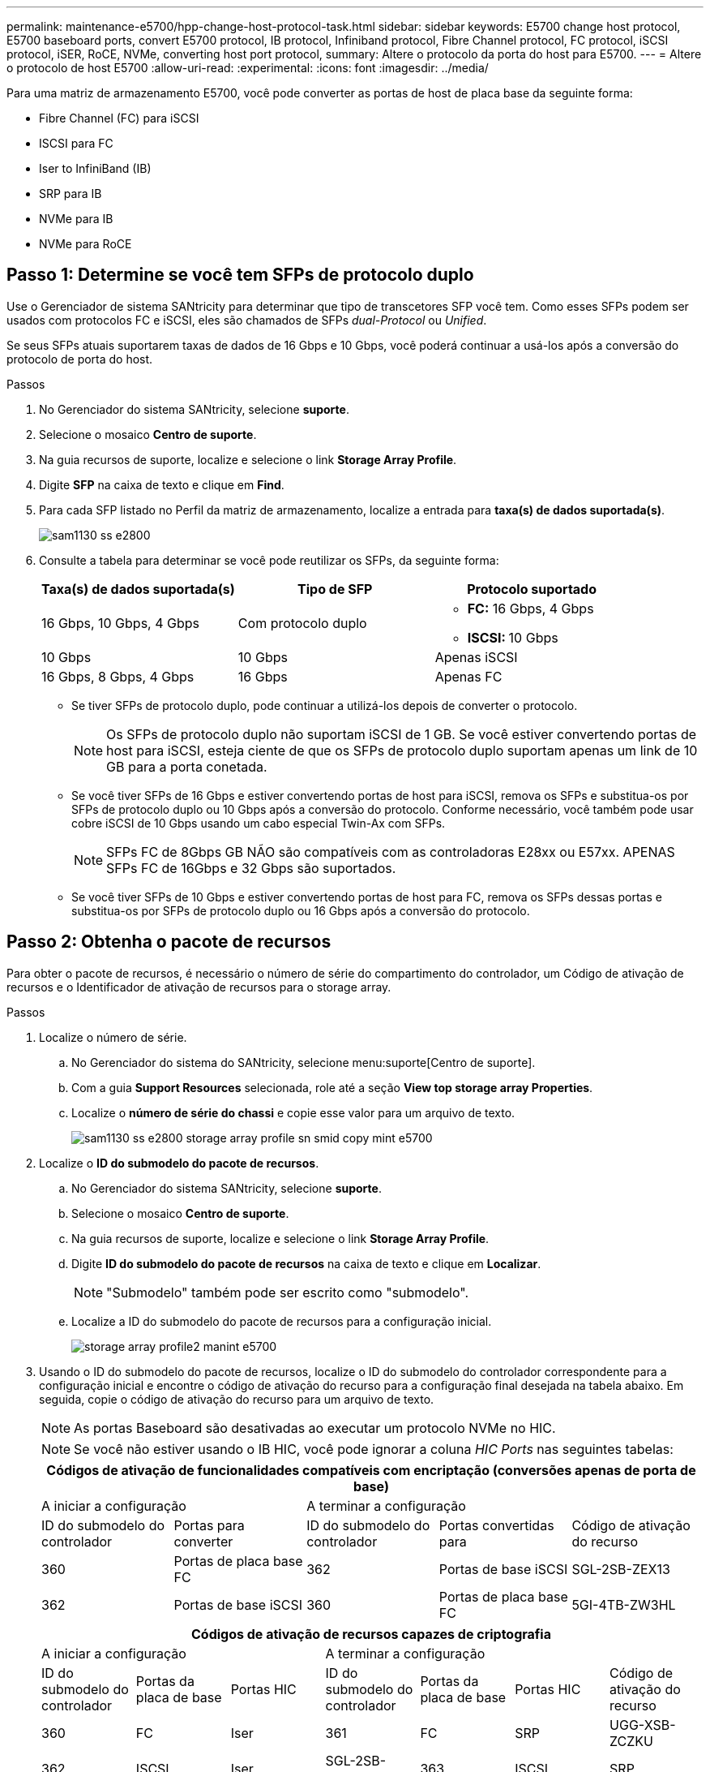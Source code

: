 ---
permalink: maintenance-e5700/hpp-change-host-protocol-task.html 
sidebar: sidebar 
keywords: E5700 change host protocol, E5700 baseboard ports, convert E5700 protocol, IB protocol, Infiniband protocol, Fibre Channel protocol, FC protocol, iSCSI protocol, iSER, RoCE, NVMe, converting host port protocol, 
summary: Altere o protocolo da porta do host para E5700. 
---
= Altere o protocolo de host E5700
:allow-uri-read: 
:experimental: 
:icons: font
:imagesdir: ../media/


[role="lead"]
Para uma matriz de armazenamento E5700, você pode converter as portas de host de placa base da seguinte forma:

* Fibre Channel (FC) para iSCSI
* ISCSI para FC
* Iser to InfiniBand (IB)
* SRP para IB
* NVMe para IB
* NVMe para RoCE




== Passo 1: Determine se você tem SFPs de protocolo duplo

Use o Gerenciador de sistema SANtricity para determinar que tipo de transcetores SFP você tem. Como esses SFPs podem ser usados com protocolos FC e iSCSI, eles são chamados de SFPs _dual-Protocol_ ou _Unified_.

Se seus SFPs atuais suportarem taxas de dados de 16 Gbps e 10 Gbps, você poderá continuar a usá-los após a conversão do protocolo de porta do host.

.Passos
. No Gerenciador do sistema SANtricity, selecione *suporte*.
. Selecione o mosaico *Centro de suporte*.
. Na guia recursos de suporte, localize e selecione o link *Storage Array Profile*.
. Digite *SFP* na caixa de texto e clique em *Find*.
. Para cada SFP listado no Perfil da matriz de armazenamento, localize a entrada para *taxa(s) de dados suportada(s)*.
+
image::../media/sam1130_ss_e2800_unified_spf_maint-e5700.gif[sam1130 ss e2800, manutenção spf unificada e5700]

. Consulte a tabela para determinar se você pode reutilizar os SFPs, da seguinte forma:
+
|===
| Taxa(s) de dados suportada(s) | Tipo de SFP | Protocolo suportado 


 a| 
16 Gbps, 10 Gbps, 4 Gbps
 a| 
Com protocolo duplo
 a| 
** *FC:* 16 Gbps, 4 Gbps
** **ISCSI: **10 Gbps




 a| 
10 Gbps
 a| 
10 Gbps
 a| 
Apenas iSCSI



 a| 
16 Gbps, 8 Gbps, 4 Gbps
 a| 
16 Gbps
 a| 
Apenas FC

|===
+
** Se tiver SFPs de protocolo duplo, pode continuar a utilizá-los depois de converter o protocolo.
+

NOTE: Os SFPs de protocolo duplo não suportam iSCSI de 1 GB. Se você estiver convertendo portas de host para iSCSI, esteja ciente de que os SFPs de protocolo duplo suportam apenas um link de 10 GB para a porta conetada.

** Se você tiver SFPs de 16 Gbps e estiver convertendo portas de host para iSCSI, remova os SFPs e substitua-os por SFPs de protocolo duplo ou 10 Gbps após a conversão do protocolo. Conforme necessário, você também pode usar cobre iSCSI de 10 Gbps usando um cabo especial Twin-Ax com SFPs.
+

NOTE: SFPs FC de 8Gbps GB NÃO são compatíveis com as controladoras E28xx ou E57xx. APENAS SFPs FC de 16Gbps e 32 Gbps são suportados.

** Se você tiver SFPs de 10 Gbps e estiver convertendo portas de host para FC, remova os SFPs dessas portas e substitua-os por SFPs de protocolo duplo ou 16 Gbps após a conversão do protocolo.






== Passo 2: Obtenha o pacote de recursos

Para obter o pacote de recursos, é necessário o número de série do compartimento do controlador, um Código de ativação de recursos e o Identificador de ativação de recursos para o storage array.

.Passos
. Localize o número de série.
+
.. No Gerenciador do sistema do SANtricity, selecione menu:suporte[Centro de suporte].
.. Com a guia *Support Resources* selecionada, role até a seção *View top storage array Properties*.
.. Localize o *número de série do chassi* e copie esse valor para um arquivo de texto.
+
image::../media/sam1130_ss_e2800_storage_array_profile_sn_smid_copy_maint-e5700.gif[sam1130 ss e2800 storage array profile sn smid copy mint e5700]



. Localize o *ID do submodelo do pacote de recursos*.
+
.. No Gerenciador do sistema SANtricity, selecione *suporte*.
.. Selecione o mosaico *Centro de suporte*.
.. Na guia recursos de suporte, localize e selecione o link *Storage Array Profile*.
.. Digite *ID do submodelo do pacote de recursos* na caixa de texto e clique em *Localizar*.
+

NOTE: "Submodelo" também pode ser escrito como "submodelo".

.. Localize a ID do submodelo do pacote de recursos para a configuração inicial.
+
image::../media/storage_array_profile2_maint-e5700.gif[storage array profile2 manint e5700]



. Usando o ID do submodelo do pacote de recursos, localize o ID do submodelo do controlador correspondente para a configuração inicial e encontre o código de ativação do recurso para a configuração final desejada na tabela abaixo. Em seguida, copie o código de ativação do recurso para um arquivo de texto.
+

NOTE: As portas Baseboard são desativadas ao executar um protocolo NVMe no HIC.

+

NOTE: Se você não estiver usando o IB HIC, você pode ignorar a coluna _HIC Ports_ nas seguintes tabelas:

+
|===
5+| Códigos de ativação de funcionalidades compatíveis com encriptação (conversões apenas de porta de base) 


2+| A iniciar a configuração 3+| A terminar a configuração 


| ID do submodelo do controlador | Portas para converter | ID do submodelo do controlador | Portas convertidas para | Código de ativação do recurso 


 a| 
360
 a| 
Portas de placa base FC
 a| 
362
 a| 
Portas de base iSCSI
 a| 
SGL-2SB-ZEX13



 a| 
362
 a| 
Portas de base iSCSI
 a| 
360
 a| 
Portas de placa base FC
 a| 
5GI-4TB-ZW3HL

|===
+
|===
7+| Códigos de ativação de recursos capazes de criptografia 


3+| A iniciar a configuração 4+| A terminar a configuração 


| ID do submodelo do controlador | Portas da placa de base | Portas HIC | ID do submodelo do controlador | Portas da placa de base | Portas HIC | Código de ativação do recurso 


 a| 
360
 a| 
FC
 a| 
Iser
 a| 
361
 a| 
FC
 a| 
SRP
 a| 
UGG-XSB-ZCZKU



 a| 
362
 a| 
ISCSI
 a| 
Iser
 a| 
SGL-2SB-ZEX13



 a| 
363
 a| 
ISCSI
 a| 
SRP
 a| 
VGN-LTB-ZGFCT



 a| 
382
 a| 
Não disponível
 a| 
NVMe/IB
 a| 
KGI-ISB-ZDHQF



 a| 
403
 a| 
Não disponível
 a| 
NVMe/RoCE ou NVMe/FC
 a| 
YGH-BHK-Z8EKB



 a| 
361
 a| 
FC
 a| 
SRP
 a| 
360
 a| 
FC
 a| 
Iser
 a| 
JGS-0TB-ZID1V



 a| 
362
 a| 
ISCSI
 a| 
Iser
 a| 
UGX-RTB-ZLBPV



 a| 
363
 a| 
ISCSI
 a| 
SRP
 a| 
2G1-BTB-ZMRYN



 a| 
382
 a| 
Não disponível
 a| 
NVMe/IB
 a| 
TGV-8TB-ZKTH6



 a| 
403
 a| 
Não disponível
 a| 
NVMe/RoCE ou NVMe/FC
 a| 
JGM-EIK-ZAC6Q



 a| 
362
 a| 
ISCSI
 a| 
Iser
 a| 
360
 a| 
FC
 a| 
Iser
 a| 
5GI-4TB-ZW3HL



 a| 
361
 a| 
FC
 a| 
SRP
 a| 
EGL-NTB-ZXKQ4



 a| 
363
 a| 
ISCSI
 a| 
SRP
 a| 
HGP-QUB-Z1ICJ



 a| 
383
 a| 
Não disponível
 a| 
NVMe/IB
 a| 
BGS-AUB-Z2YNG



 a| 
403
 a| 
Não disponível
 a| 
NVMe/RoCE ou NVMe/FC
 a| 
1GW-LIK-ZG9HN



 a| 
363
 a| 
ISCSI
 a| 
SRP
 a| 
360
 a| 
FC
 a| 
Iser
 a| 
SGU-TUB-Z3G2U



 a| 
361
 a| 
FC
 a| 
SRP
 a| 
FGX-DUB-Z5WF7



 a| 
362
 a| 
ISCSI
 a| 
SRP
 a| 
LG3-GUB-Z7V17



 a| 
383
 a| 
Não disponível
 a| 
NVMe/IB
 a| 
NG5-ZUB-Z8C8J



 a| 
403
 a| 
Não disponível
 a| 
NVMe/RoCE ou NVMe/FC
 a| 
WG2-0IK-ZI75U



 a| 
382
 a| 
Não disponível
 a| 
NVMe/IB
 a| 
360
 a| 
FC
 a| 
Iser
 a| 
QG6-ETB-ZPPPT



 a| 
361
 a| 
FC
 a| 
SRP
 a| 
XG8-XTB-ZQ7XS



 a| 
362
 a| 
ISCSI
 a| 
Iser
 a| 
SGB-HTB-ZS0AH



 a| 
363
 a| 
ISCSI
 a| 
SRP
 a| 
TGD-1TB-ZT5TL



 a| 
403
 a| 
Não disponível
 a| 
NVMe/RoCE ou NVMe/FC
 a| 
IGR-IIK-ZDBRB



 a| 
383
 a| 
Não disponível
 a| 
NVMe/IB
 a| 
360
 a| 
FC
 a| 
Iser
 a| 
LG8-JUB-ZATLD



 a| 
361
 a| 
FC
 a| 
SRP
 a| 
LGA-3UB-ZBAX1



 a| 
362
 a| 
ISCSI
 a| 
Iser
 a| 
NGF-7UB-ZE8KX



 a| 
363
 a| 
ISCSI
 a| 
SRP
 a| 
3GI-QUB-ZFP1Y



 a| 
403
 a| 
Não disponível
 a| 
NVMe/RoCE ou NVMe/FC
 a| 
5G7-RIK-ZL5PE



 a| 
403
 a| 
Não disponível
 a| 
NVMe/RoCE ou NVMe/FC
 a| 
360
 a| 
FC
 a| 
Iser
 a| 
BGC-UIK-Z03GR



 a| 
361
 a| 
FC
 a| 
SRP
 a| 
LGF-EIK-ZPJRX



 a| 
362
 a| 
ISCSI
 a| 
Iser
 a| 
PGJ-HIK-ZSIDZ



 a| 
363
 a| 
ISCSI
 a| 
SRP
 a| 
1GM-1JK-ZTYQX



 a| 
382
 a| 
Não disponível
 a| 
NVMe/IB
 a| 
JGH-XIK-ZQ142

|===
+
|===
5+| Códigos de ativação de funcionalidades sem encriptação (conversões apenas de porta de base) 


2+| A iniciar a configuração 3+| A terminar a configuração 


| ID do submodelo do controlador | Portas para converter | ID do submodelo do controlador | Portas convertidas para | Código de ativação do recurso 


 a| 
365
 a| 
Portas de placa base FC
 a| 
367
 a| 
Portas de base iSCSI
 a| 
BGU-GVB-ZM3KW



 a| 
367
 a| 
Portas de base iSCSI
 a| 
366
 a| 
Portas de placa base FC
 a| 
9GU-2WB-Z503D

|===
+
|===
7+| Códigos de ativação do recurso não-criptografia 


3+| A iniciar a configuração 4+| A terminar a configuração 


| ID do submodelo do controlador | Portas da placa de base | Portas HIC | ID do submodelo do controlador | Portas da placa de base | Portas HIC | Código de ativação do recurso 


 a| 
365
 a| 
FC
 a| 
Iser
 a| 
366
 a| 
FC
 a| 
SRP
 a| 
BGP-DVB-ZJ4YC



 a| 
367
 a| 
ISCSI
 a| 
Iser
 a| 
BGU-GVB-ZM3KW



 a| 
368
 a| 
ISCSI
 a| 
SRP
 a| 
4GX-ZVB-ZNJVD



 a| 
384
 a| 
Não disponível
 a| 
NVMe/IB
 a| 
TGS-WVB-ZKL9T



 a| 
405
 a| 
Não disponível
 a| 
NVMe/RoCE ou NVMe/FC
 a| 
WGC-GJK-Z7PU2



 a| 
366
 a| 
FC
 a| 
SRP
 a| 
365
 a| 
FC
 a| 
Iser
 a| 
WG2-3VB-ZQHLF



 a| 
367
 a| 
ISCSI
 a| 
Iser
 a| 
QG7-6VB-ZSF8M



 a| 
368
 a| 
ISCSI
 a| 
SRP
 a| 
PGA-PVB-ZUWMX



 a| 
384
 a| 
Não disponível
 a| 
NVMe/IB
 a| 
CG5-MVB-ZRYW1



 a| 
405
 a| 
Não disponível
 a| 
NVMe/RoCE ou NVMe/FC
 a| 
3GH-JJK-ZANJQ



 a| 
367
 a| 
ISCSI
 a| 
Iser
 a| 
365
 a| 
FC
 a| 
Iser
 a| 
PGR-IWB-Z48PC



 a| 
366
 a| 
FC
 a| 
SRP
 a| 
9GU-2WB-Z503D



 a| 
368
 a| 
ISCSI
 a| 
SRP
 a| 
SGJ-IWB-ZJFE4



 a| 
385
 a| 
Não disponível
 a| 
NVMe/IB
 a| 
UGM-2XB-ZKV0B



 a| 
405
 a| 
Não disponível
 a| 
NVMe/RoCE ou NVMe/FC
 a| 
8GR-QKK-ZFJTP



 a| 
368
 a| 
ISCSI
 a| 
SRP
 a| 
365
 a| 
FC
 a| 
Iser
 a| 
YG0-LXB-ZLD26



 a| 
366
 a| 
FC
 a| 
SRP
 a| 
SGR-5XB-ZNTFB



 a| 
367
 a| 
ISCSI
 a| 
SRP
 a| 
PGZ-5WB-Z8M0N



 a| 
385
 a| 
Não disponível
 a| 
NVMe/IB
 a| 
KG2-0WB-Z9477



 a| 
405
 a| 
Não disponível
 a| 
NVMe/RoCE ou NVMe/FC
 a| 
2GV-TKK-ZIHI6



 a| 
384
 a| 
Não disponível
 a| 
NVMe/IB
 a| 
365
 a| 
FC
 a| 
Iser
 a| 
SGF-SVB-ZWU9M



 a| 
366
 a| 
FC
 a| 
SRP
 a| 
7GH-CVB-ZYBGV



 a| 
367
 a| 
ISCSI
 a| 
Iser
 a| 
6GK-VVB-ZZSRN



 a| 
368
 a| 
ISCSI
 a| 
SRP
 a| 
RGM-FWB-Z195H



 a| 
405
 a| 
Não disponível
 a| 
NVMe/RoCE ou NVMe/FC
 a| 
VGM-NKK-ZDLDK



 a| 
385
 a| 
Não disponível
 a| 
NVMe/IB
 a| 
365
 a| 
FC
 a| 
Iser
 a| 
GG5-8WB-ZBKEM



 a| 
366
 a| 
FC
 a| 
SRP
 a| 
KG7-RWB-ZC2RZ



 a| 
367
 a| 
ISCSI
 a| 
Iser
 a| 
NGC-VWB-ZFZEN



 a| 
368
 a| 
ISCSI
 a| 
SRP
 a| 
4GE-FWB-ZGGQJ



 a| 
405
 a| 
Não disponível
 a| 
NVMe/RoCE ou NVMe/FC
 a| 
NG1-WKK-ZLFAI



 a| 
405
 a| 
Não disponível
 a| 
NVMe/RoCE ou NVMe/FC
 a| 
365
 a| 
FC
 a| 
Iser
 a| 
MG6-ZKK-ZNDVC



 a| 
366
 a| 
FC
 a| 
SRP
 a| 
WG9-JKK-ZPUAR



 a| 
367
 a| 
ISCSI
 a| 
Iser
 a| 
NGE-MKK-ZRSW9



 a| 
368
 a| 
ISCSI
 a| 
SRP
 a| 
TGG-6KK-ZT9BU



 a| 
384
 a| 
Não disponível
 a| 
NVMe/IB
 a| 
AGB-3KK-ZQBLR

|===
+

NOTE: Se o ID do submodelo do controlador não estiver listado, http://mysupport.netapp.com["Suporte à NetApp"^] contacte .

. No System Manager, localize o identificador de ativação da funcionalidade.
+
.. Aceda ao menu:Definições[sistema].
.. Role para baixo até *Complementos*.
.. Em *Change Feature Pack*, localize o *Feature Enable Identifier*.
.. Copie e cole esse número de 32 dígitos em um arquivo de texto.
+
image::../media/sam1130_ss_e2800_change_feature_pack_feature_enable_identifier_copy_maint-e5700.gif[sam1130 ss e2800 alterar o recurso de pacote de recursos ativar cópia do identificador e5700]



. Aceda a http://partnerspfk.netapp.com["Ativação de licença do NetApp: Ativação do recurso Premium do storage array"^]e introduza as informações necessárias para obter o pacote de funcionalidades.
+
** Número de série do chassis
** Código de ativação do recurso
** Identificador de ativação de funcionalidade
+

NOTE: O site de ativação de recursos Premium inclui um link para ""instruções de ativação de recursos Premium"". Não tente usar essas instruções para este procedimento.



. Escolha se deseja receber o arquivo-chave do pacote de recursos em um e-mail ou baixá-lo diretamente do site.




== Etapa 3: Parar a e/S do host

Pare todas as operações de e/S do host antes de converter o protocolo das portas do host. Não é possível acessar dados no storage array até concluir a conversão com êxito.

Esta tarefa só se aplica se você estiver convertendo uma matriz de armazenamento que já esteja em uso.

.Passos
. Certifique-se de que nenhuma operação de e/S esteja ocorrendo entre o storage array e todos os hosts conectados. Por exemplo, você pode executar estas etapas:
+
** Parar todos os processos que envolvem os LUNs mapeados do armazenamento para os hosts.
** Garantir que nenhuma aplicação esteja gravando dados em LUNs mapeados do storage para os hosts.
** Desmonte todos os sistemas de arquivos associados a volumes no array.
+

NOTE: As etapas exatas para interromper as operações de e/S do host dependem do sistema operacional do host e da configuração, que estão além do escopo dessas instruções. Se você não tiver certeza de como interromper as operações de e/S do host em seu ambiente, considere encerrar o host.

+

CAUTION: *Possível perda de dados* -- se você continuar este procedimento enquanto as operações de e/S estão ocorrendo, o aplicativo host pode perder dados porque o storage array não estará acessível.



. Se o storage array participar de uma relação de espelhamento, interrompa todas as operações de e/S de host no storage array secundário.
. Aguarde até que quaisquer dados na memória cache sejam gravados nas unidades.
+
O LED verde Cache ative *(1)* na parte de trás de cada controlador está ligado quando os dados em cache precisam ser gravados nas unidades. Tem de esperar que este LED se desligue. image:../media/e5700_ib_hic_w_cache_led_callouts_maint-e5700.gif[""]

. Na página inicial do Gerenciador do sistema do SANtricity, selecione *Exibir operações em andamento*.
. Aguarde que todas as operações sejam concluídas antes de continuar com o próximo passo.




== Passo 4: Altere o pacote de recursos

Altere o pacote de recursos para converter o protocolo de host das portas de host da placa base, as portas IB HIC ou ambos os tipos de portas.

.Passos
. No Gerenciador do sistema SANtricity, selecione menu:Configurações[sistema].
. Em *Add-ons*, selecione *Change Feature Pack*.
+
image::../media/sam1130_ss_system_change_feature_pack_maint-e5700.gif[sam1130 ss troca do sistema manut pack de funcionalidades e5700]

. Clique em *Procurar* e, em seguida, selecione o pacote de funcionalidades que pretende aplicar.
. Digite *Change* no campo.
. Clique em *alterar*.
+
A migração do pacote de recursos começa. Ambos os controladores reiniciam automaticamente duas vezes para permitir que o novo pacote de recursos entre em vigor. O storage array retorna a um estado responsivo após a reinicialização ser concluída.

. Confirme se as portas do host têm o protocolo que você espera.
+
.. No Gerenciador do sistema SANtricity, selecione *hardware*.
.. Clique em *Mostrar parte posterior da prateleira*.
.. Selecione o gráfico para o controlador A ou controlador B.
.. Selecione *View settings* no menu de contexto.
.. Selecione a guia *interfaces de host*.
.. Clique em *Mostrar mais configurações*.
.. Revise os detalhes mostrados para as portas de base e as portas HIC (rotulada como "lote 1") e confirme se cada tipo de porta tem o protocolo que você espera.




.O que se segue?
Vá para link:hpp-complete-protocol-conversion-task.html["Conversão completa do protocolo de host"].
